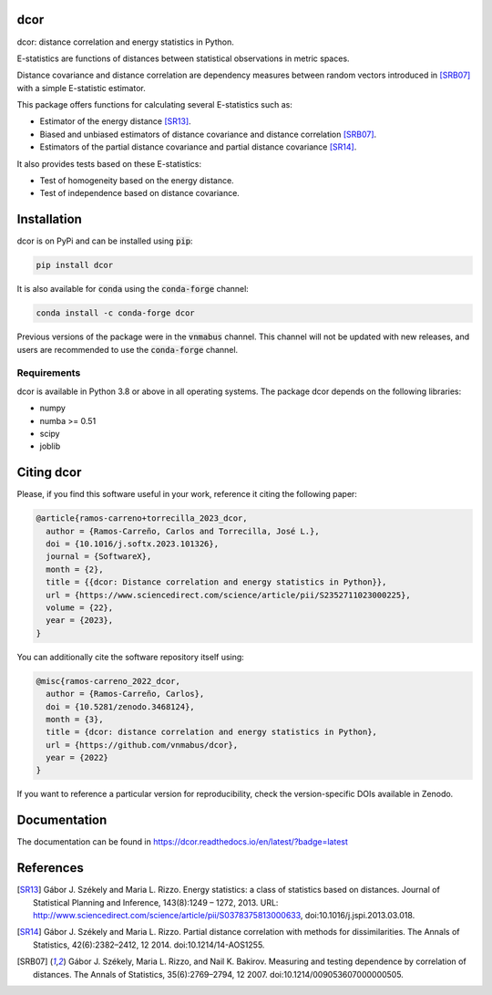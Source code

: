 dcor
====

|tests| |docs| |coverage| |pypi| |conda| |zenodo|

dcor: distance correlation and energy statistics in Python.

E-statistics are functions of distances between statistical observations
in metric spaces.

Distance covariance and distance correlation are
dependency measures between random vectors introduced in [SRB07]_ with
a simple E-statistic estimator.

This package offers functions for calculating several E-statistics
such as:

- Estimator of the energy distance [SR13]_.
- Biased and unbiased estimators of distance covariance and
  distance correlation [SRB07]_.
- Estimators of the partial distance covariance and partial
  distance covariance [SR14]_.

It also provides tests based on these E-statistics:

- Test of homogeneity based on the energy distance.
- Test of independence based on distance covariance.

Installation
============

dcor is on PyPi and can be installed using :code:`pip`:

.. code::

   pip install dcor
   
It is also available for :code:`conda` using the :code:`conda-forge` channel:

.. code::

   conda install -c conda-forge dcor
   
Previous versions of the package were in the :code:`vnmabus` channel. This
channel will not be updated with new releases, and users are recommended to
use the :code:`conda-forge` channel.

Requirements
------------

dcor is available in Python 3.8 or above in all operating systems.
The package dcor depends on the following libraries:

- numpy
- numba >= 0.51
- scipy
- joblib

Citing dcor
===========

Please, if you find this software useful in your work, reference it citing the following paper:

.. code-block::
  
  @article{ramos-carreno+torrecilla_2023_dcor,
    author = {Ramos-Carreño, Carlos and Torrecilla, José L.},
    doi = {10.1016/j.softx.2023.101326},
    journal = {SoftwareX},
    month = {2},
    title = {{dcor: Distance correlation and energy statistics in Python}},
    url = {https://www.sciencedirect.com/science/article/pii/S2352711023000225},
    volume = {22},
    year = {2023},
  }

You can additionally cite the software repository itself using:

.. code-block::

  @misc{ramos-carreno_2022_dcor,
    author = {Ramos-Carreño, Carlos},
    doi = {10.5281/zenodo.3468124},
    month = {3},
    title = {dcor: distance correlation and energy statistics in Python},
    url = {https://github.com/vnmabus/dcor},
    year = {2022}
  }

If you want to reference a particular version for reproducibility, check the version-specific DOIs available in Zenodo.

Documentation
=============
The documentation can be found in https://dcor.readthedocs.io/en/latest/?badge=latest

References
==========

.. [SR13] Gábor J. Székely and Maria L. Rizzo. Energy statistics: a class of
           statistics based on distances. Journal of Statistical Planning and
           Inference, 143(8):1249 – 1272, 2013.
           URL:
           http://www.sciencedirect.com/science/article/pii/S0378375813000633,
           doi:10.1016/j.jspi.2013.03.018.
.. [SR14]  Gábor J. Székely and Maria L. Rizzo. Partial distance correlation
           with methods for dissimilarities. The Annals of Statistics,
           42(6):2382–2412, 12 2014.
           doi:10.1214/14-AOS1255.
.. [SRB07] Gábor J. Székely, Maria L. Rizzo, and Nail K. Bakirov. Measuring and
           testing dependence by correlation of distances. The Annals of
           Statistics, 35(6):2769–2794, 12 2007.
           doi:10.1214/009053607000000505.

.. |tests| image:: https://github.com/vnmabus/dcor/actions/workflows/main.yml/badge.svg
    :alt: Tests
    :scale: 100%
    :target: https://github.com/vnmabus/dcor/actions/workflows/main.yml

.. |docs| image:: https://readthedocs.org/projects/dcor/badge/?version=latest
    :alt: Documentation Status
    :scale: 100%
    :target: https://dcor.readthedocs.io/en/latest/?badge=latest
    
.. |coverage| image:: http://codecov.io/github/vnmabus/dcor/coverage.svg?branch=develop
    :alt: Coverage Status
    :scale: 100%
    :target: https://codecov.io/gh/vnmabus/dcor/branch/develop
    
.. |pypi| image:: https://badge.fury.io/py/dcor.svg
    :alt: Pypi version
    :scale: 100%
    :target: https://pypi.python.org/pypi/dcor/
    
.. |conda| image:: https://img.shields.io/conda/vn/conda-forge/dcor
    :alt: Available in Conda
    :scale: 100%
    :target: https://anaconda.org/conda-forge/dcor
    
.. |zenodo| image:: https://zenodo.org/badge/DOI/10.5281/zenodo.3468124.svg
    :alt: Zenodo DOI
    :scale: 100%
    :target: https://doi.org/10.5281/zenodo.3468124